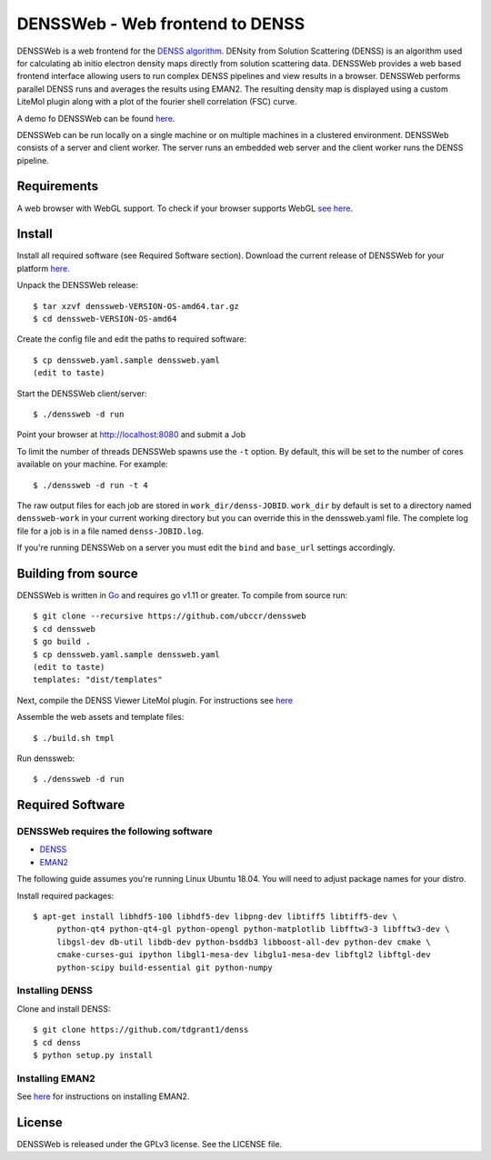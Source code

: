 ===============================================================================
DENSSWeb - Web frontend to DENSS
===============================================================================

DENSSWeb is a web frontend for the `DENSS algorithm <https://github.com/tdgrant1/denss>`_.
DENsity from Solution Scattering (DENSS) is an algorithm used for calculating
ab initio electron density maps directly from solution scattering data.
DENSSWeb provides a web based frontend interface allowing users to run complex
DENSS pipelines and view results in a browser. DENSSWeb performs parallel DENSS
runs and averages the results using EMAN2. The resulting density map is
displayed using a custom LiteMol plugin along with a plot of the fourier shell
correlation (FSC) curve.

A demo fo DENSSWeb can be found `here <https://denss.ccr.buffalo.edu>`_.

DENSSWeb can be run locally on a single machine or on multiple machines in a
clustered environment. DENSSWeb consists of a server and client worker. The
server runs an embedded web server and the client worker runs the DENSS
pipeline.

------------------------------------------------------------------------
Requirements
------------------------------------------------------------------------

A web browser with WebGL support. To check if your browser supports WebGL `see
here <https://get.webgl.org/>`_.

------------------------------------------------------------------------
Install
------------------------------------------------------------------------

Install all required software (see Required Software section). Download the
current release of DENSSWeb for your platform `here <https://github.com/ubccr/denssweb/releases>`_.

Unpack the DENSSWeb release::

    $ tar xzvf denssweb-VERSION-OS-amd64.tar.gz
    $ cd denssweb-VERSION-OS-amd64

Create the config file and edit the paths to required software::

    $ cp denssweb.yaml.sample denssweb.yaml
    (edit to taste)

Start the DENSSWeb client/server::

    $ ./denssweb -d run

Point your browser at http://localhost:8080 and submit a Job

To limit the number of threads DENSSWeb spawns use the ``-t`` option.
By default, this will be set to the number of cores available on your machine.
For example::

    $ ./denssweb -d run -t 4

The raw output files for each job are stored in ``work_dir/denss-JOBID``.
``work_dir`` by default is set to a directory named ``denssweb-work`` in your
current working directory but you can override this in the denssweb.yaml file.
The complete log file for a job is in a file named ``denss-JOBID.log``.

If you're running DENSSWeb on a server you must edit the ``bind`` and
``base_url`` settings accordingly.

------------------------------------------------------------------------
Building from source
------------------------------------------------------------------------

DENSSWeb is written in `Go <https://golang.org/>`_ and requires go v1.11 or
greater. To compile from source run::

	$ git clone --recursive https://github.com/ubccr/denssweb
	$ cd denssweb
	$ go build .
	$ cp denssweb.yaml.sample denssweb.yaml
	(edit to taste)
	templates: "dist/templates"

Next, compile the DENSS Viewer LiteMol plugin. For instructions 
see `here <denss-viewer/README.rst>`_

Assemble the web assets and template files::

	$ ./build.sh tmpl

Run denssweb::

	$ ./denssweb -d run

------------------------------------------------------------------------
Required Software
------------------------------------------------------------------------

DENSSWeb requires the following software
~~~~~~~~~~~~~~~~~~~~~~~~~~~~~~~~~~~~~~~~

* `DENSS <https://github.com/tdgrant1/denss>`_
* `EMAN2 <https://github.com/cryoem/eman2>`_

The following guide assumes you're running Linux Ubuntu 18.04. You will need to
adjust package names for your distro.

Install required packages::

    $ apt-get install libhdf5-100 libhdf5-dev libpng-dev libtiff5 libtiff5-dev \
         python-qt4 python-qt4-gl python-opengl python-matplotlib libfftw3-3 libfftw3-dev \
         libgsl-dev db-util libdb-dev python-bsddb3 libboost-all-dev python-dev cmake \
         cmake-curses-gui ipython libgl1-mesa-dev libglu1-mesa-dev libftgl2 libftgl-dev
         python-scipy build-essential git python-numpy

Installing DENSS
~~~~~~~~~~~~~~~~~

Clone and install DENSS::

    $ git clone https://github.com/tdgrant1/denss
    $ cd denss
    $ python setup.py install

Installing EMAN2
~~~~~~~~~~~~~~~~~

See `here <https://blake.bcm.edu/emanwiki/EMAN2/Install>`_ for instructions on installing EMAN2. 

------------------------------------------------------------------------
License
------------------------------------------------------------------------

DENSSWeb is released under the GPLv3 license. See the LICENSE file.
